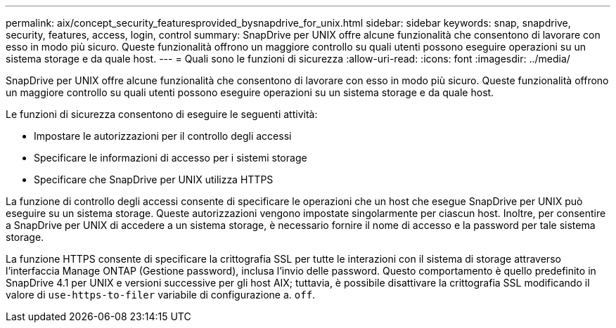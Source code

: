 ---
permalink: aix/concept_security_featuresprovided_bysnapdrive_for_unix.html 
sidebar: sidebar 
keywords: snap, snapdrive, security, features, access, login, control 
summary: SnapDrive per UNIX offre alcune funzionalità che consentono di lavorare con esso in modo più sicuro. Queste funzionalità offrono un maggiore controllo su quali utenti possono eseguire operazioni su un sistema storage e da quale host. 
---
= Quali sono le funzioni di sicurezza
:allow-uri-read: 
:icons: font
:imagesdir: ../media/


[role="lead"]
SnapDrive per UNIX offre alcune funzionalità che consentono di lavorare con esso in modo più sicuro. Queste funzionalità offrono un maggiore controllo su quali utenti possono eseguire operazioni su un sistema storage e da quale host.

Le funzioni di sicurezza consentono di eseguire le seguenti attività:

* Impostare le autorizzazioni per il controllo degli accessi
* Specificare le informazioni di accesso per i sistemi storage
* Specificare che SnapDrive per UNIX utilizza HTTPS


La funzione di controllo degli accessi consente di specificare le operazioni che un host che esegue SnapDrive per UNIX può eseguire su un sistema storage. Queste autorizzazioni vengono impostate singolarmente per ciascun host. Inoltre, per consentire a SnapDrive per UNIX di accedere a un sistema storage, è necessario fornire il nome di accesso e la password per tale sistema storage.

La funzione HTTPS consente di specificare la crittografia SSL per tutte le interazioni con il sistema di storage attraverso l'interfaccia Manage ONTAP (Gestione password), inclusa l'invio delle password. Questo comportamento è quello predefinito in SnapDrive 4.1 per UNIX e versioni successive per gli host AIX; tuttavia, è possibile disattivare la crittografia SSL modificando il valore di `use-https-to-filer` variabile di configurazione a. `off`.
